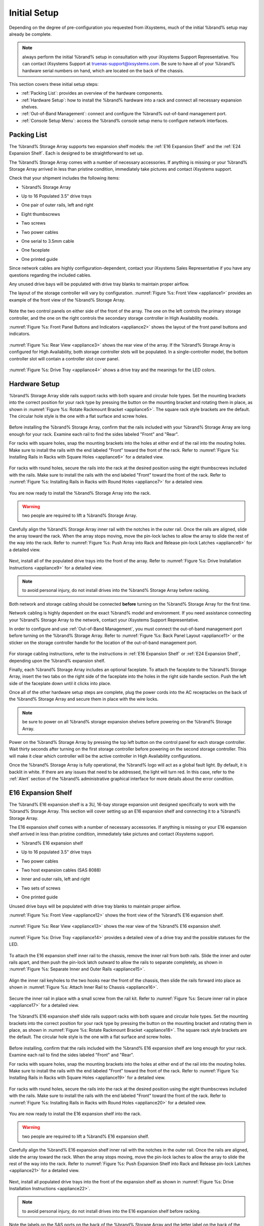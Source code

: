 Initial Setup
=============

Depending on the degree of pre-configuration you requested from
iXsystems, much of the initial %brand% setup may already be
complete.

.. note:: always perform the initial %brand% setup in consultation
   with your iXsystems Support Representative. You can contact
   iXsystems Support at truenas-support@ixsystems.com. Be sure to
   have all of your %brand% hardware serial numbers on hand, which
   are located on the back of the chassis.

This section covers these initial setup steps:

* :ref:`Packing List`: provides an overview of the hardware
  components.

* :ref:`Hardware Setup`: how to install the %brand% hardware into a
  rack and connect all necessary expansion shelves.

* :ref:`Out-of-Band Management`: connect and configure the %brand%
  out-of-band management port.

* :ref:`Console Setup Menu`: access the %brand% console setup menu
  to configure network interfaces.

.. index:: Packing List

.. _Packing List:

Packing List
------------

The %brand% Storage Array supports two expansion shelf models: the
:ref:`E16 Expansion Shelf` and the :ref:`E24 Expansion Shelf`. Each
is designed to be straightforward to set up.

The %brand% Storage Array comes with a number of necessary
accessories. If anything is missing or your %brand% Storage Array
arrived in less than pristine condition, immediately take pictures
and contact iXsystems support.

Check that your shipment includes the following items:

* %brand% Storage Array

.. image:: images/truenas_appliance.png

* Up to 16 Populated 3.5" drive trays

.. image:: images/tn_drive_trays.jpg

* One pair of outer rails, left and right

.. image:: images/tn_rails.jpg

* Eight thumbscrews

.. image:: images/tn_thumbscrews.png

* Two screws

.. image:: images/tn_screws.jpg

* Two power cables

.. image:: images/tn_power_cable.jpg

* One serial to 3.5mm cable

.. image:: images/tn_serialcable.png

* One faceplate

.. image:: images/tn_bezel.png

* One printed guide

.. image:: images/tn_setupguide.png


Since network cables are highly configuration-dependent, contact
your iXsystems Sales Representative if you have any questions
regarding the included cables.

Any unused drive bays will be populated with drive tray blanks to
maintain proper airflow.

The layout of the storage controller will vary by configuration.
:numref:`Figure %s: Front View <appliance1>` provides an example of
the front view of the %brand% Storage Array.

.. _appliance1:

.. figure:: images/tn_appliance_front_view.jpg

Note the two control panels on either side of the front of the
array. The one on the left controls the primary storage controller,
and the one on the right controls the secondary storage controller
in High Availability models.

:numref:`Figure %s: Front Panel Buttons and Indicators <appliance2>`
shows the layout of the front panel buttons and indicators.

.. _appliance2:

.. figure:: images/tn_appliance_front_panel.jpg

:numref:`Figure %s: Rear View <appliance3>`
shows the rear view of the array. If the %brand% Storage Array is
configured for High Availability, both storage controller slots
will be populated. In a single-controller model, the bottom
controller slot will contain a controller slot cover panel.

.. _appliance3:

.. figure:: images/tn_appliance_rear_view.jpg

:numref:`Figure %s: Drive Tray <appliance4>`
shows a drive tray and the meanings for the LED colors.

.. _appliance4:

.. figure:: images/tn_drive_tray.jpg

.. index:: Hardware Setup

.. _Hardware Setup:

Hardware Setup
--------------

%brand% Storage Array slide rails support racks with both square
and circular hole types. Set the mounting brackets into the
correct position for your rack type by pressing the button
on the mounting bracket and rotating them in place, as shown in
:numref:`Figure %s: Rotate Rackmount Bracket <appliance5>`.
The square rack style brackets are the default. The circular hole
style is the one with a flat surface and screw holes.

.. _appliance5:

.. figure:: images/tn_rotate_bracket.png

.. index:: Install TrueNAS Outer Rail in Rack

Before installing the %brand% Storage Array, confirm that the rails
included with your %brand% Storage Array are long enough for your
rack. Examine each rail to find the sides labeled "Front" and
"Rear".

For racks with square holes, snap the mounting brackets into the
holes at either end of the rail into the mouting holes. Make sure
to install the rails with the end labeled "Front" toward the front
of the rack. Refer to
:numref:`Figure %s: Installing Rails in Racks with Square Holes <appliance6>`
for a detailed view.

.. _appliance6:

.. figure:: images/tn_rack_square_holes.png

For racks with round holes, secure the rails into the rack at the
desired position using the eight thumbscrews included with the
rails. Make sure to install the rails with the end labeled "Front"
toward the front of the rack. Refer to
:numref:`Figure %s: Installing Rails in Racks with Round Holes <appliance7>`
for a detailed view.

.. _appliance7:

.. figure:: images/tn_rack_round_holes.png

.. index:: Install Array into Rack

You are now ready to install the %brand% Storage Array into the
rack.

.. warning:: two people are required to lift a %brand% Storage
   Array.

Carefully align the %brand% Storage Array inner rail with the
notches in the outer rail. Once the rails are aligned, slide the
array toward the rack. When the array stops moving, move the
pin-lock laches to allow the array to slide the rest of the way
into the rack. Refer to
:numref:`Figure %s: Push Array into Rack and Release pin-lock Latches <appliance8>`
for a detailed view.

.. _appliance8:

.. figure:: images/tn_rack_and_release_locks.png

.. index:: Install Drive Trays into a TrueNAS Array

Next, install all of the populated drive trays into the front of
the array. Refer to :numref:`Figure %s: Drive Installation
Instructions <appliance9>` for a detailed view.

.. note:: to avoid personal injury, do not install drives into the
   %brand% Storage Array before racking.

.. _appliance9:

.. figure:: images/tn_install_drive_tray.jpg

Both network and storage cabling should be connected **before**
turning on the %brand% Storage Array for the first time.

Network cabling is highly dependent on the exact %brand% model and
environment. If you need assistance connecting your %brand% Storage
Array to the network, contact your iXsystems Support
Representative.

In order to configure and use :ref:`Out-of-Band Management`, you
must connect the out-of-band management port before turning on the
%brand% Storage Array. Refer to
:numref:`Figure %s: Back Panel Layout <appliance11>`
or the sticker on the storage controller handle for the location of
the out-of-band management port.

.. _appliance11:

.. figure:: images/tn_appliance_back_panel_left.jpg

For storage cabling instructions, refer to the instructions in
:ref:`E16 Expansion Shelf` or :ref:`E24 Expansion Shelf`, depending
upon the %brand% expansion shelf.

.. index:: Attach the TrueNAS Faceplate

Finally, each %brand% Storage Array includes an optional faceplate.
To attach the faceplate to the %brand% Storage Array, insert the
two tabs on the right side of the faceplate into the holes in the
right side handle section. Push the left side of the faceplate down
until it clicks into place.

.. index:: Plug in and Power on your TrueNAS array

Once all of the other hardware setup steps are complete, plug the
power cords into the AC receptacles on the back of the %brand%
Storage Array and secure them in place with the wire locks.

.. note:: be sure to power on all %brand% storage expansion shelves
   before powering on the %brand% Storage Array.

Power on the %brand% Storage Array by pressing the top left button
on the control panel for each storage controller. Wait thirty
seconds after turning on the first storage controller before
powering on the second storage controller. This will make it clear
which controller will be the active controller in High Availability
configurations.

Once the %brand% Storage Array is fully operational, the %brand%
logo will act as a global fault light. By default, it is backlit in
white. If there are any issues that need to be addressed, the light
will turn red. In this case, refer to the :ref:`Alert` section of
the %brand% administrative graphical interface for more details
about the error condition.

.. index:: E16 Expansion Shelf

.. _E16 Expansion Shelf:

E16 Expansion Shelf
-------------------

The %brand% E16 expansion shelf is a 3U, 16-bay storage expansion
unit designed specifically to work with the %brand% Storage Array.
This section will cover setting up an E16 expansion shelf and
connecting it to a %brand% Storage Array.

.. index:: E16 Expansion Shelf Contents

The E16 expansion shelf comes with a number of necessary
accessories. If anything is missing or your E16 expansion shelf
arrived in less than pristine condition, immediately take pictures
and contact iXsystems support.

* %brand% E16 expansion shelf

.. image:: images/tn_e16shelf.jpg

* Up to 16 populated 3.5" drive trays

.. image:: images/tn_drive_trays.jpg

* Two power cables

.. image:: images/tn_power_cable.jpg

* Two host expansion cables (SAS 8088)

.. image:: images/tn_host_expansion_cable.jpg

* Inner and outer rails, left and right

.. image:: /images/tn_rails.jpg

* Two sets of screws

.. image:: images/tn_screws.jpg

* One printed guide

.. image:: images/tn_e16_guide.png

Unused drive bays will be populated with drive tray blanks to
maintain proper airflow.

.. index:: E16 Expansion Shelf Layout

:numref:`Figure %s: Front View <appliance12>` shows the front view
of the %brand% E16 expansion shelf.

.. _appliance12:

.. figure:: images/tn_e16_front_view.jpg

:numref:`Figure %s: Rear View <appliance13>`
shows the rear view of the %brand% E16 expansion shelf.

.. _appliance13:

.. figure:: images/tn_e16_rear_view.jpg

:numref:`Figure %s: Drive Tray <appliance14>`
provides a detailed view of a drive tray and the possible statuses
for the LED.

.. _appliance14:

.. figure:: images/tn_drive_tray.jpg

.. index:: Attach E16 Expansion Shelf Inner Rail to Chassis

To attach the E16 expansion shelf inner rail to the chassis, remove
the inner rail from both rails. Slide the inner and outer rails
apart, and then push the pin-lock latch outward to allow the rails
to separate completely, as shown in
:numref:`Figure %s: Separate Inner and Outer Rails <appliance15>`.

.. _appliance15:

.. figure:: images/tn_separate_rails.jpg

Align the inner rail keyholes to the two hooks near the front of
the chassis, then slide the rails forward into place as shown in
:numref:`Figure %s: Attach Inner Rail to Chassis <appliance16>`.

.. _appliance16:

.. figure:: images/tn_attach_inner_rail.jpg

Secure the inner rail in place with a small screw from the rail
kit. Refer to
:numref:`Figure %s: Secure inner rail in place <appliance17>`
for a detailed view.

.. _appliance17:

.. figure:: images/tn_secure_inner_rail.jpg

The %brand% E16 expansion shelf slide rails support racks with both
square and circular hole types. Set the mounting brackets into the
correct position for your rack type by pressing the button on the
mounting bracket and rotating them in place, as shown in
:numref:`Figure %s: Rotate Rackmount Bracket <appliance18>`.
The square rack style brackets are the default. The circular hole
style is the one with a flat surface and screw holes.

.. _appliance18:

.. figure:: images/tn_rotate_bracket.png

Before installing, confirm that the rails included with the %brand%
E16 expansion shelf are long enough for your rack. Examine each
rail to find the sides labeled "Front" and "Rear".

For racks with square holes, snap the mounting brackets into the
holes at either end of the rail into the mouting holes. Make sure
to install the rails with the end labeled "Front" toward the front
of the rack. Refer to :numref:`Figure %s: Installing Rails in Racks
with Square Holes <appliance19>` for a detailed view.

.. _appliance19:

.. figure:: images/tn_rack_square_holes.png

For racks with round holes, secure the rails into the rack at the
desired position using the eight thumbscrews included with the
rails. Make sure to install the rails with the end labeled "Front"
toward the front of the rack. Refer to
:numref:`Figure %s: Installing Rails in Racks with Round Holes <appliance20>`
for a detailed view.

.. _appliance20:

.. figure:: images/tn_rack_round_holes.png

You are now ready to install the E16 expansion shelf into the rack.

.. warning:: two people are required to lift a %brand% E16
   expansion shelf.

Carefully align the %brand% E16 expansion shelf inner rail with the
notches in the outer rail. Once the rails are aligned, slide the
array toward the rack. When the array stops moving, move the
pin-lock laches to allow the array to slide the rest of the way
into the rack. Refer to
:numref:`Figure %s: Push Expansion Shelf into Rack and Release pin-lock Latches <appliance21>`
for a detailed view.

.. _appliance21:

.. figure:: images/tn_rack_and_release_locks.png

Next, install all populated drive trays into the front of the
expansion shelf as shown in
:numref:`Figure %s: Drive Installation Instructions <appliance22>`.

.. note:: to avoid personal injury, do not install drives into the
   E16 expansion shelf before racking.

.. _appliance22:

.. figure:: images/tn_install_drive_tray.jpg

.. index:: Connect E16 Expansion Shelf to TrueNAS Array

Note the labels on the SAS ports on the back of the %brand% Storage
Array and the letter label on the back of the expansion shelf.
Using the included SAS cables, connect the "In" SAS port of the top
expander on the E16 expansion shelf to the SAS port with the same
letter on the %brand% Storage Array's primary storage controller
(the one in the top slot). If you have a secondary storage
controller, connect the "In" SAS port of the bottom expander to the
port with the same letter on the secondary storage controller.
Refer to :numref:`Figure %s: Connecting an E16 Expansion Shelf to a
%brand% Storage Array <appliance24>` for a detailed view.

.. _appliance24:

.. figure:: images/tn_e16_connect_storage.png

.. index:: Plug in and Power on E16 Expansion Shelf

Once all the other hardware setup steps are complete, plug the
power cords into the AC receptacles on the back of the E16
expansion shelf and secure them in place with the wire locks. Power
on the E16 expansion shelf by pressing the top left button on the
control panel.

If you are setting up a %brand% Storage Array for the first time,
wait two minutes after powering on all expansion shelves before
turning on the %brand% Storage Array.

.. index:: E24 Expansion Shelf

.. _E24 Expansion Shelf:

E24 Expansion Shelf
-------------------

The %brand% E24 expansion shelf is a 4U, 24-bay storage expansion
unit designed specifically for use with the %brand% Storage Array.
This section will cover setting up an E24 expansion shelf and
connecting it to a %brand% Storage Array.

.. index:: TrueNAS E24 Expansion Shelf Contents

The E24 expansion shelf comes with a number of necessary
accessories. If anything is missing or your E24 expansion shelf
arrived in less than pristine condition, immediately take pictures
and contact iXsystems support.

* %brand% E24 expansion shelf

.. image:: images/tn_e24shelf.jpg

* Up to 24 populated drive trays

.. image:: images/tn_drive_trays.jpg

* Two power cables

.. image:: images/tn_power_cable.jpg

* Two host expansion cables (SAS 8088)

.. image:: images/tn_host_expansion_cable.jpg

* One rail kit

.. image:: images/tn_e24_rail_kit.jpg

* One printed guide

.. image:: images/tn_e24_guide.png

Unused drive bays will be populated with drive tray blanks to
maintain proper airflow.

.. index:: TrueNAS E24 Expansion Shelf Layout

:numref:`Figure %s: Front View <appliance25>`
shows the front of the %brand% E24 expansion shelf.

.. _appliance25:

.. figure:: images/tn_e24_front_view.png

:numref:`Figure %s: Rear View <appliance26>`
shows the rear view of the %brand% E24 expansion shelf.

.. _appliance26:

.. figure:: images/tn_e24_rear_view.jpg

:numref:`Figure %s: Drive Tray <appliance27>`
provides a detailed view of a 3.5" drive tray.

.. _appliance27:

.. figure:: images/tn_e24_drive_tray.png

.. index:: Install E24 Expansion Shelf Rails

Two rails and three sets of screws are included in the rail kit.
Use only the screws labeled for use in the type of rack you have.
Take note of the engraved rails at either end of each rail
specifying whether they are for the Left (L) or Right (R) and which
end is the front and which is the back. With two people, attach
each rail to the rack using the topmost and bottommost screw holes.
The folded ends of the rails should be inside the corners of the
rack.
:numref:`Figure %s: Front Left rail <appliance28>`
shows the front left attachments for an L-type rack.

.. _appliance28:

.. figure:: images/tn_e24_front_left_rail.png

:numref:`Figure %s: Rear Right rail <appliance29>`
shows the rear right attachments for an L-type rack.

.. _appliance29:

.. figure:: images/tn_e24_right_rear_rail.png

.. index:: Install E24 Expansion Shelf into Rack

Next, install the E24 expansion shelf into the rack.

.. note:: to avoid personal injury, do not install drives into the
   E24 expansion shelf before racking.

With two people, place the back of the expansion shelf on the rack.
Gently push it backwards until the front panels of the expansion
shelf are pressed against the front of the rack.

Secure the expansion shelf to the rack by pushing down and
tightening the two built-in thumbscrews as indicated in
:numref:`Figure %s: Secure E24 Expansion Shelf to the Rack <appliance30>`.

.. _appliance30:

.. figure:: images/tn_attach_e24_expansion_shelf.png

.. index:: Install Drives into the E24 Expansion Shelf

Once the E24 expansion shelf is secured into the rack, insert the
included hard drives. To insert a drive, release the handle with
the tab on the right side, push it into the drive bay until the
handle starts to be pulled back, and then push the handle the rest
of the way forward to secure the drive in place.

.. index:: Connect E24 Expansion Shelf to TrueNAS Array

To connect the E24 expansion shelf to the %brand% Storage Array,
note the labels on the SAS ports on the back of the %brand% Storage
Array and the letter label on the back of the expansion shelf.
Using the included SAS cables, connect the left "In" SAS port of
the left side expander on the E24 expansion shelf to the SAS port
with the same letter on the %brand% Storage Array's primary storage
controller (the one in the top slot). If you have a secondary
storage controller, connect the left "In" SAS port of the right
side expander to the port with the same letter on the secondary
storage controller. Refer to
:numref:`Figure %s:Example connection between E24 Expansion Shelf and %brand% Storage Array <appliance32>`
for a detailed view.

.. _appliance32:

.. figure:: images/tn_e24_connect_storage.jpg

.. note:: if you only have one storage controller, retain your
   second SAS cable. If you later upgrade %brand% with a second
   storage controller, you will need it to connect to the E24
   expansion shelf.

.. index:: Plug in and Power on E24 Expansion Shelf

Before you plug in and power on the E24 expansion shelf, make sure
the power switches on both power supplies are set to the Off
(Circle) position shown in
:numref:`Figure %s: E24 Power Supply <appliance33>`.
Using the power cables provided, connect both power supplies to
appropriate power sources. Secure the power cables in place with
the plastic locks.

.. _appliance33:

.. figure:: images/tn_e24_power_supply.jpg

Once all the power and storage connections are set up, turn on the
expansion shelf by moving the power switches on both power supplies
to the On (line) position.

If you are setting up a %brand% Storage Array for the first time,
wait two minutes after powering on all expansion shelves before
turning on the %brand% Storage Array.

.. index:: Out-of-Band Management

.. _Out-of-Band Management:

Out-of-Band Management
----------------------

Before attempting to configure %brand% for out-of-band management,
ensure that the out-of-band management port is connected to an
appropriate network. Refer to the guide included with your %brand%
Storage Array for detailed instructions on how to connect to a
network.

Make sure to connect the out-of-band management port **before**
powering on the %brand% Storage Array.

In most cases, the out-of-band management interface will have been
pre-configured by iXsystems. This section contains instructions for
configuring it from the BIOS if needed. Alternately, if you have
already have access to the %brand% administrative graphical
interface, the same settings can be configured using the
instructions in :ref:`IPMI`.

To access the system BIOS, press "F2" at the splash screen when
booting the %brand% Storage Array. This will open the menu shown in
:numref:`Figure %s: Initial BIOS Screen <appliance34>`.

.. _appliance34:

.. figure:: images/tn_BIOS1.png

Navigate to the "Server Mgmt" menu and then
"BMC LAN Configuration", as shown in
:numref:`Figure %s: Navigate to BMC LAN Configuration <appliance35>`.

.. _appliance35:

.. figure:: images/tn_BIOS2.png

If you will be using DCHP to assign the out-of-band management IP
address, leave the "Configuration Source" set to "Dynamic" in the
screen shown in
:numref:`Figure %s:  Configuring a Dynamic IP Address <appliance36>`.
If an IP has been assigned by DHCP, it will be displayed.

.. _appliance36:

.. figure:: images/tn_BIOS3.png

To instead assign a static IP address for out-of-band management,
set the "Configuration Source" to "Static", as seen in the example
shown in
:numref:`Figure %s: Configuring a Static IP Address <appliance37>`.
Enter the desired IP Address into the "IP Address" setting, filling
out all four octets completely.

.. _appliance37:

.. figure:: images/tn_BIOS4.png

Next, enter the "Subnet Mask" of the subnet within which you wish
to have access to out-of-band management. An example is seen in
:numref:`Figure %s: Entering the Subnet Mask <appliance38>`.

.. _appliance38:

.. figure:: images/tn_BIOS5.png

Finally, set the "Default Gateway Address" for the network to which
the out-of-band management port is connected. An example is seen in
:numref:`Figure %s: Entering the Default Gateway Address <appliance39>`.

.. _appliance39:

.. figure:: images/tn_BIOS6.png

Save the changes you have made, exit the BIOS, and allow the system
to boot.

To connect to the %brand% Storage Array using the out-of-band
management port, input the configured IP address into a web browser
from a computer that is either within the same network or which is
directly wired to the array. As seen in
:numref:`Figure %s: Connecting to the IPMI Graphical Interface <appliance40>`,
a login prompt will appear.

.. _appliance40:

.. figure:: images/tn_IPMIlogin.png

Login using the default "Username" of *admin* and the default
"Password" of *password*.

You can change the default administrative password using the
instructions in :ref:`IPMI`.

Once logged in, click the "vKVM and Media" button at the top right
to download the Java KVM Client. Run the client by clicking the
"Launch Java KVM Client" button shown in
:numref:`Figure %s: Launching the Java KVM Client <tn_IPMIdownload>`.

.. _tn_IPMIdownload:

.. figure:: images/tn_IPMIdownload.png

When prompted for a program to open the file with, select the Java
Web Start Launcher shown in
:numref:`Figure %s: Configure the Launch Program <appliance41>`.

.. _appliance41:

.. figure:: images/tn_IPMIjava.png

When asked if you want to run a program by an unknown publisher,
check the box indicating that you understand the risks and press
"Run". An example is seen in
:numref:`Figure %s: Respond to Warning <appliance42>`.

.. _appliance42:

.. figure:: images/tn_IPMIaccept.png

When prompted that the connection is untrusted, as seen in
:numref:`Figure %s: Continue Through this Screen <tn_IPMIcontinue>`,
press "Continue".

.. _tn_IPMIcontinue:

.. figure:: images/tn_IPMIcontinue.png

Once the out-of-band console opens, you can control the %brand%
Storage Array as if you were using a directly-connected keyboard
and monitor.

.. index:: Console Setup Menu
.. _Console Setup Menu:

Console Setup Menu
------------------

Once you have completed setting up the hardware for the %brand%
Storage Array, boot the system. The Console Setup menu, shown in
:numref:`Figure %s <console_setup_menu_fig>`,
will appear at the end of the boot process. If you have access to
the %brand% system's keyboard and monitor, this Console Setup menu
can be used to administer the system should the administrative GUI
become inaccessible.

.. note:: you can access the Console Setup menu from within the
   %brand% GUI by typing :command:`/etc/netcli` from :ref:`Shell`.
   You can disable the Console Setup menu by unchecking the
   "Enable Console Menu" in
   :menuselection:`System --> Settings --> Advanced`.

.. _console_setup_menu_fig:

.. figure:: images/console1a.png

   Console Setup Menu


This menu provides the following options:

**1) Configure Network Interfaces:** provides a configuration
wizard to configure the system's network interfaces.

**2) Configure Link Aggregation:** allows you to either create a
new link aggregation or to delete an existing link aggregation.

**3) Configure VLAN Interface:** used to create or delete a VLAN
interface.

**4) Configure Default Route:** used to set the IPv4 or IPv6
default gateway. When prompted, input the IP address of the default
gateway.

**5) Configure Static Routes:** will prompt for the destination
network and the gateway IP address. Re-enter this option for each
route you need to add.

**6) Configure DNS:** will prompt for the name of the DNS domain
then the IP address of the first DNS server. To input multiple DNS
servers, press :kbd:`Enter` to input the next one. When finished,
press :kbd:`Enter` twice to leave this option.

**7) Reset Root Password:** if you are unable to login to the
graphical administrative interface, select this option and follow
the prompts to set the *root* password.

**8) Reset to factory defaults:** if you wish to delete **all** of
the configuration changes made in the administrative GUI, select
this option. Once the configuration is reset, the system will
reboot. You will need to go to
:menuselection:`Storage --> Volumes --> Import Volume`
to re-import your volume.

**9) Shell:** enters a shell in order to run FreeBSD commands. To
leave the shell, type :command:`exit`.

**10) System Update:** if any system updates are available, they
will automatically be downloaded and applied. The functionality is
the same as described in :ref:`Update`, except that the updates
will be applied immediately and access to the GUI is not required.

**11) Create backup:** used to backup the %brand% configuration and
ZFS layout, and, optionally, the data, to a remote system over an
encrypted connection. The only requirement for the remote system is
that it has sufficient space to hold the backup and it is running
an SSH server on port 22. The remote system does not have to be
formatted with ZFS as the backup will be saved as a binary file.
When this option is selected, it will prompt for the hostname or IP
address of the remote system, the name of a user account on the
remote system, the password for that user account, the full path to
a directory on the remote system to save the backup, whether or not
to also backup all of the data, whether or not to compress the
data, and a confirmation to save the values, where "y" will start
the backup, "n" will repeat the configuration, and "q" will quit
the backup wizard. If you leave the password empty, key-based
authentication will be used instead. This requires that the public
key of the *root* user is stored in
:file:`~root/.ssh/authorized_keys` on the remote system and that
key should **not** be protected by a passphrase. Refer to
:ref:`Rsync over SSH Mode` for instructions on how to generate a
key pair.

**12) Restore from a backup:** if a backup has already been created
using "11) Create backup" or
:menuselection:`System --> Advanced --> Backup`,
it can be restored using this option. Once selected, it will prompt
for the hostname or IP address of the remote system holding the
backup, the username that was used, the password (leave empty if
key-based authentication was used), the full path of the remote
directory storing the backup, and a confirmation that the values
are correct, where "y" will start the restore, "n" will repeat the
configuration, and "q" will quit the restore wizard. The restore
will indicate if it could log into the remote system, find the
backup, and indicate whether or not the backup contains data. It
will then prompt to restore %brand% from that backup. Note that if
you press "y" to perform the restore, the system will be returned
to the database configuration, ZFS layout, and optionally the data,
at the point when the backup was created. The system will reboot
once the restore is complete.

.. warning:: the backup and restore options are meant for disaster
   recovery. If you restore a system, it will be returned to the
   point in time that the backup was created. If you select the
   option to save the data, any data created after the backup was
   made will be lost. If you do **not** select the option to save
   the data, the system will be recreated with the same ZFS layout,
   but with **no** data.

.. warning:: the backup function **IGNORES ENCRYPTED POOLS**. Do
   not use it to backup systems with encrypted pools.

**13) Reboot:** reboots the system.

**14) Shutdown:** halts the system.

During boot, %brand% will automatically try to connect to a DHCP
server from all live interfaces. If it successfully receives an IP
address, it will display the IP address which can be used to access
the graphical console. In the example seen in
:numref:`Figure %s <console_setup_menu_fig>`,
the %brand% system is accessible from *http://192.168.1.119*.

If your %brand% server is not connected to a network with a DHCP
server, you can use the network configuration wizard to manually
configure the interface as seen in Example 3.6a. In this example,
the %brand% system has one network interface (*em0*).

**Example 3.6a: Manually Setting an IP Address from the Console Menu**

::

 Enter an option from 1-14: 1
 1) em0
 Select an interface (q to quit): 1
 Delete existing config? (y/n) n
 Configure interface for DHCP? (y/n) n
 Configure IPv4? (y/n) y
 Interface name: (press enter as can be blank)
 Several input formats are supported
 Example 1 CIDR Notation: 192.168.1.1/24
 Example 2 IP and Netmask separate: IP: 192.168.1.1
 Netmask: 255.255.255.0, or /24 or 24
 IPv4 Address: 192.168.1.108/24
 Saving interface configuration: Ok
 Configure IPv6? (y/n) n
 Restarting network: ok
 You may try the following URLs to access the web user interface:
 http://192.168.1.108

.. index:: GUI Access
.. _Accessing the Administrative GUI:

Accessing the Administrative GUI
--------------------------------

Once the system has an IP address, input that address into a
graphical web browser from a computer capable of accessing the
network containing the %brand% system. You should be prompted to
input the password for the *root* user, as seen in
:numref:`Figure %s: Input the Root Password <tn_login>`.

.. _tn_login:

.. figure:: images/tn_login.png

Enter the default password of *abcd1234*.

.. note:: you can change the default *root* password to a more
   secure value by going to
   :menuselection:`Account --> Users --> View Users`.
   Highlight the entry for *root*, click the "Modify User" button,
   enter the new password in the "Password" and
   "Password confirmation" fields, and click "OK" to save the new
   password to use on subsequent logins.

The first time you login, the EULA, found in :ref:`Appendix A`,
will be displayed along with a box where you can paste the license
for the %brand% array. Once you have read the EULA and pasted in
the license, click "OK". You should then see the administrative GUI
as shown in the example in
:numref:`Figure %s: %brand% Graphical Configuration Menu <tn_initial>`.

.. _tn_initial:

.. figure:: images/tn_initial.png

If you are unable to access the IP address from a browser, check
the following:

* Are proxy settings enabled in the browser configuration? If so,
  disable the settings and try connecting again.

* If the page does not load, make sure that you can :command:`ping`
  the %brand% system's IP address. If the address is in a private
  IP address range, you will only be able to access the system from
  within the private network.

* If the user interface loads but is unresponsive or seems to be
  missing menu items, try using a different web browser. IE9 has
  known issues and will not display the graphical administrative
  interface correctly if compatibility mode is turned on. If you
  can't access the GUI using Internet Explorer, use
  `Firefox <https://www.mozilla.org/en-US/firefox/all/>`_
  instead.

* If you receive "An error occurred!" messages when attempting to
  configure an item in the GUI, make sure that the browser is set
  to allow cookies from the %brand% system.

This
`blog post <http://fortysomethinggeek.blogspot.com/2012/10/ipad-iphone-connect-with-freenas-or-any.html>`_
describes some applications which can be used to access the %brand%
system from an iPad or iPhone.

The rest of this Guide describes all of the configuration screens
available within the %brand% graphical administrative interface.
The screens are listed in the order that they appear within the
tree, or the left frame of the graphical interface.

.. note:: iXsystems recommends that you contact your iXsystems
   Support Representative for initial setup and configuration
   assistance.

Once your system has been configured and you are familiar with the
configuration workflow, the rest of this document can be used as a
reference guide to the features built into the %brand% Storage
Array.

.. note:: it is important to use the graphical interface (or the
   console setup menu) for all non-ZFS configuration changes.
   %brand% uses a configuration database to store its settings. If
   you make changes at the command line, they will not be written
   to the configuration database. This means that these changes
   will not persist after a reboot and will be overwritten by the
   values in the configuration database during an upgrade.
